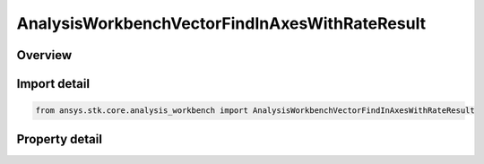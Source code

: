 AnalysisWorkbenchVectorFindInAxesWithRateResult
===============================================

.. py:class:: ansys.stk.core.analysis_workbench.AnalysisWorkbenchVectorFindInAxesWithRateResult

   Bases: :py:class:`~ansys.stk.core.analysis_workbench.IAnalysisWorkbenchMethodCallResult`

   Contains the results returned with IVectorGeometryToolVector.FindInAxesWithRate method.

.. py:currentmodule:: AnalysisWorkbenchVectorFindInAxesWithRateResult

Overview
--------

.. tab-set::

    .. tab-item:: Properties
        
        .. list-table::
            :header-rows: 0
            :widths: auto

            * - :py:attr:`~ansys.stk.core.analysis_workbench.AnalysisWorkbenchVectorFindInAxesWithRateResult.is_valid`
              - True indicates the method call was successful.
            * - :py:attr:`~ansys.stk.core.analysis_workbench.AnalysisWorkbenchVectorFindInAxesWithRateResult.vector`
              - The vector in a specified axes.
            * - :py:attr:`~ansys.stk.core.analysis_workbench.AnalysisWorkbenchVectorFindInAxesWithRateResult.rate`
              - The vector rate in a specified axes.



Import detail
-------------

.. code-block:: python

    from ansys.stk.core.analysis_workbench import AnalysisWorkbenchVectorFindInAxesWithRateResult


Property detail
---------------

.. py:property:: is_valid
    :canonical: ansys.stk.core.analysis_workbench.AnalysisWorkbenchVectorFindInAxesWithRateResult.is_valid
    :type: bool

    True indicates the method call was successful.

.. py:property:: vector
    :canonical: ansys.stk.core.analysis_workbench.AnalysisWorkbenchVectorFindInAxesWithRateResult.vector
    :type: ICartesian3Vector

    The vector in a specified axes.

.. py:property:: rate
    :canonical: ansys.stk.core.analysis_workbench.AnalysisWorkbenchVectorFindInAxesWithRateResult.rate
    :type: ICartesian3Vector

    The vector rate in a specified axes.


